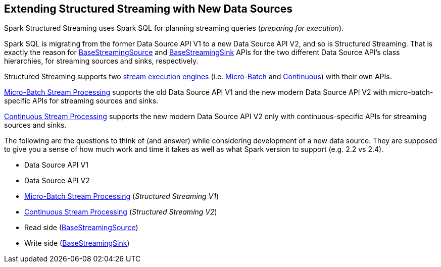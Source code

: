== Extending Structured Streaming with New Data Sources

Spark Structured Streaming uses Spark SQL for planning streaming queries (_preparing for execution_).

Spark SQL is migrating from the former Data Source API V1 to a new Data Source API V2, and so is Structured Streaming. That is exactly the reason for <<spark-sql-streaming-BaseStreamingSource.adoc#, BaseStreamingSource>> and <<spark-sql-streaming-BaseStreamingSink.adoc#, BaseStreamingSink>> APIs for the two different Data Source API's class hierarchies, for streaming sources and sinks, respectively.

Structured Streaming supports two <<spark-sql-streaming-StreamExecution.adoc#, stream execution engines>> (i.e. <<spark-sql-streaming-micro-batch-stream-processing.adoc#, Micro-Batch>> and <<spark-sql-streaming-continuous-stream-processing.adoc#, Continuous>>) with their own APIs.

<<spark-sql-streaming-micro-batch-stream-processing.adoc#, Micro-Batch Stream Processing>> supports the old Data Source API V1 and the new modern Data Source API V2 with micro-batch-specific APIs for streaming sources and sinks.

<<spark-sql-streaming-continuous-stream-processing.adoc#, Continuous Stream Processing>> supports the new modern Data Source API V2 only with continuous-specific APIs for streaming sources and sinks.

The following are the questions to think of (and answer) while considering development of a new data source. They are supposed to give you a sense of how much work and time it takes as well as what Spark version to support (e.g. 2.2 vs 2.4).

* Data Source API V1
* Data Source API V2
* <<spark-sql-streaming-micro-batch-stream-processing.adoc#, Micro-Batch Stream Processing>> (_Structured Streaming V1_)
* <<spark-sql-streaming-continuous-stream-processing.adoc#, Continuous Stream Processing>> (_Structured Streaming V2_)
* Read side (<<spark-sql-streaming-BaseStreamingSource.adoc#, BaseStreamingSource>>)
* Write side (<<spark-sql-streaming-BaseStreamingSink.adoc#, BaseStreamingSink>>)
